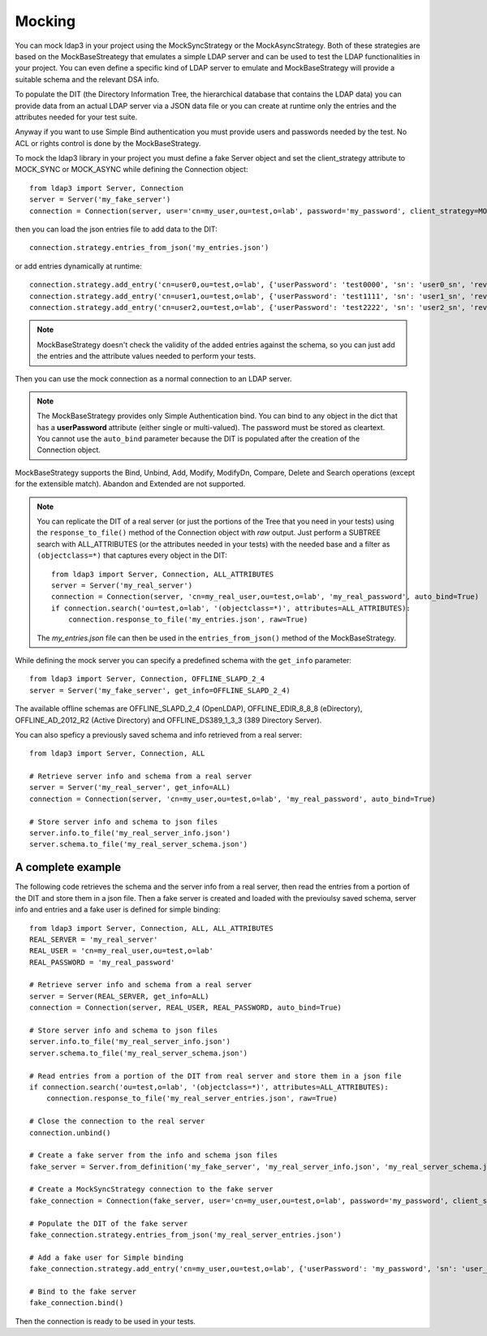Mocking
#######

You can mock ldap3 in your project using the MockSyncStrategy or the MockAsyncStrategy. Both of these strategies are based
on the MockBaseStreategy that emulates a simple LDAP server and can be used to test the LDAP functionalities in your project.
You can even define a specific kind of LDAP server to emulate and MockBaseStrategy will provide a suitable schema and the relevant DSA info.

To populate the DIT (the Directory Information Tree, the hierarchical database that contains the LDAP data) you can provide data from an
actual LDAP server via a JSON data file or you can create at runtime only the entries and the attributes needed for your test suite.

Anyway if you want to use Simple Bind authentication you must provide users and passwords needed by the test. No ACL or rights control is done
by the MockBaseStrategy.

To mock the ldap3 library in your project you must define a fake Server object and set the client_strategy attribute to MOCK_SYNC or MOCK_ASYNC
while defining the Connection object::

    from ldap3 import Server, Connection
    server = Server('my_fake_server')
    connection = Connection(server, user='cn=my_user,ou=test,o=lab', password='my_password', client_strategy=MOCK_SYNC)

then you can load the json entries file to add data to the DIT::

    connection.strategy.entries_from_json('my_entries.json')

or add entries dynamically at runtime::

    connection.strategy.add_entry('cn=user0,ou=test,o=lab', {'userPassword': 'test0000', 'sn': 'user0_sn', 'revision': 0})
    connection.strategy.add_entry('cn=user1,ou=test,o=lab', {'userPassword': 'test1111', 'sn': 'user1_sn', 'revision': 0})
    connection.strategy.add_entry('cn=user2,ou=test,o=lab', {'userPassword': 'test2222', 'sn': 'user2_sn', 'revision': 0})

.. note::
    MockBaseStrategy doesn't check the validity of the added entries against the schema, so you can just add the entries and the attribute
    values needed to perform your tests.

Then you can use the mock connection as a normal connection to an LDAP server.

.. note::
    The MockBaseStrategy provides only Simple Authentication bind. You can bind to any object in the dict that has a **userPassword** attribute
    (either single or multi-valued). The password must be stored as cleartext. You cannot use the ``auto_bind`` parameter because the DIT is
    populated after the creation of the Connection object.

MockBaseStrategy supports the Bind, Unbind, Add, Modify, ModifyDn, Compare, Delete and Search operations (except for the
extensible match). Abandon and Extended are not supported.

.. note::
    You can replicate the DIT of a real server (or just the portions of the Tree that you need in your tests) using the ``response_to_file()`` method
    of the Connection object with *raw* output. Just perform a SUBTREE search with ALL_ATTRIBUTES (or the attributes needed in your tests) with
    the needed base and a filter as ``(objectclass=*)`` that captures every object in the DIT::

        from ldap3 import Server, Connection, ALL_ATTRIBUTES
        server = Server('my_real_server')
        connection = Connection(server, 'cn=my_real_user,ou=test,o=lab', 'my_real_password', auto_bind=True)
        if connection.search('ou=test,o=lab', '(objectclass=*)', attributes=ALL_ATTRIBUTES):
            connection.response_to_file('my_entries.json', raw=True)

    The *my_entries.json* file can then be used in the ``entries_from_json()`` method of the MockBaseStrategy.

While defining the mock server you can specify a predefined schema with the ``get_info`` parameter::

    from ldap3 import Server, Connection, OFFLINE_SLAPD_2_4
    server = Server('my_fake_server', get_info=OFFLINE_SLAPD_2_4)

The available offline schemas are OFFLINE_SLAPD_2_4 (OpenLDAP), OFFLINE_EDIR_8_8_8 (eDirectory), OFFLINE_AD_2012_R2 (Active Directory) and
OFFLINE_DS389_1_3_3 (389 Directory Server).

You can also speficy a previously saved schema and info retrieved from a real server::

    from ldap3 import Server, Connection, ALL

    # Retrieve server info and schema from a real server
    server = Server('my_real_server', get_info=ALL)
    connection = Connection(server, 'cn=my_user,ou=test,o=lab', 'my_real_password', auto_bind=True)

    # Store server info and schema to json files
    server.info.to_file('my_real_server_info.json')
    server.schema.to_file('my_real_server_schema.json')


A complete example
^^^^^^^^^^^^^^^^^^

The following code retrieves the schema and the server info from a real server, then read the entries from a portion of the DIT and store them
in a json file. Then a fake server is created and loaded with the previoulsy saved schema, server info and entries and a fake user is defined
for simple binding::

    from ldap3 import Server, Connection, ALL, ALL_ATTRIBUTES
    REAL_SERVER = 'my_real_server'
    REAL_USER = 'cn=my_real_user,ou=test,o=lab'
    REAL_PASSWORD = 'my_real_password'

    # Retrieve server info and schema from a real server
    server = Server(REAL_SERVER, get_info=ALL)
    connection = Connection(server, REAL_USER, REAL_PASSWORD, auto_bind=True)

    # Store server info and schema to json files
    server.info.to_file('my_real_server_info.json')
    server.schema.to_file('my_real_server_schema.json')

    # Read entries from a portion of the DIT from real server and store them in a json file
    if connection.search('ou=test,o=lab', '(objectclass=*)', attributes=ALL_ATTRIBUTES):
        connection.response_to_file('my_real_server_entries.json', raw=True)

    # Close the connection to the real server
    connection.unbind()

    # Create a fake server from the info and schema json files
    fake_server = Server.from_definition('my_fake_server', 'my_real_server_info.json', 'my_real_server_schema.json')

    # Create a MockSyncStrategy connection to the fake server
    fake_connection = Connection(fake_server, user='cn=my_user,ou=test,o=lab', password='my_password', client_strategy=MOCK_SYNC)

    # Populate the DIT of the fake server
    fake_connection.strategy.entries_from_json('my_real_server_entries.json')

    # Add a fake user for Simple binding
    fake_connection.strategy.add_entry('cn=my_user,ou=test,o=lab', {'userPassword': 'my_password', 'sn': 'user_sn', 'revision': 0})

    # Bind to the fake server
    fake_connection.bind()

Then the connection is ready to be used in your tests.
